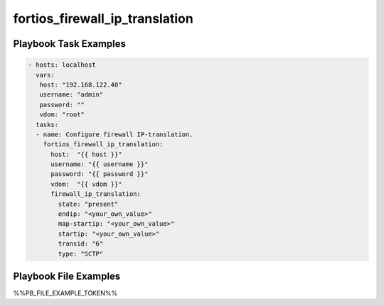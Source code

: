 ===============================
fortios_firewall_ip_translation
===============================


Playbook Task Examples
----------------------

.. code-block:: yaml

    - hosts: localhost
      vars:
       host: "192.168.122.40"
       username: "admin"
       password: ""
       vdom: "root"
      tasks:
      - name: Configure firewall IP-translation.
        fortios_firewall_ip_translation:
          host:  "{{ host }}"
          username: "{{ username }}"
          password: "{{ password }}"
          vdom:  "{{ vdom }}"
          firewall_ip_translation:
            state: "present"
            endip: "<your_own_value>"
            map-startip: "<your_own_value>"
            startip: "<your_own_value>"
            transid: "6"
            type: "SCTP"



Playbook File Examples
----------------------

%%PB_FILE_EXAMPLE_TOKEN%%

